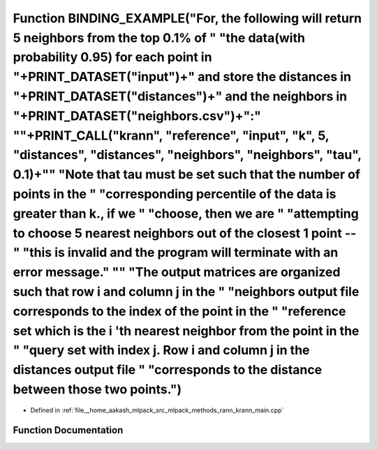 .. _exhale_function_krann__main_8cpp_1a3667b574da126b0f7d1232fd7bf7a256:

Function BINDING_EXAMPLE("For, the following will return 5 neighbors from the top 0.1% of " "the data(with probability 0.95) for each point in "+PRINT_DATASET("input")+" and store the distances in "+PRINT_DATASET("distances")+" and the neighbors in "+PRINT_DATASET("neighbors.csv")+":" "\"+PRINT_CALL("krann", "reference", "input", "k", 5, "distances", "distances", "neighbors", "neighbors", "tau", 0.1)+"\" "Note that tau must be set such that the number of points in the " "corresponding percentile of the data is greater than k., if we " "choose, then we are " "attempting to choose 5 nearest neighbors out of the closest 1 point -- " "this is invalid and the program will terminate with an error message." "\" "The output matrices are organized such that row i and column j in the " "neighbors output file corresponds to the index of the point in the " "reference set which is the i 'th nearest neighbor from the point in the " "query set with index j. Row i and column j in the distances output file " "corresponds to the distance between those two points.")
=======================================================================================================================================================================================================================================================================================================================================================================================================================================================================================================================================================================================================================================================================================================================================================================================================================================================================================================================================================================================================================================================================================================

- Defined in :ref:`file__home_aakash_mlpack_src_mlpack_methods_rann_krann_main.cpp`


Function Documentation
----------------------


.. doxygenfunction:: BINDING_EXAMPLE("For, the following will return 5 neighbors from the top 0.1% of " "the data(with probability 0.95) for each point in "+PRINT_DATASET("input")+" and store the distances in "+PRINT_DATASET("distances")+" and the neighbors in "+PRINT_DATASET("neighbors.csv")+":" "\"+PRINT_CALL("krann", "reference", "input", "k", 5, "distances", "distances", "neighbors", "neighbors", "tau", 0.1)+"\" "Note that tau must be set such that the number of points in the " "corresponding percentile of the data is greater than k., if we " "choose, then we are " "attempting to choose 5 nearest neighbors out of the closest 1 point -- " "this is invalid and the program will terminate with an error message." "\" "The output matrices are organized such that row i and column j in the " "neighbors output file corresponds to the index of the point in the " "reference set which is the i 'th nearest neighbor from the point in the " "query set with index j. Row i and column j in the distances output file " "corresponds to the distance between those two points.")

